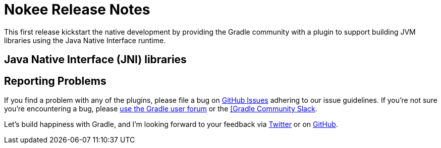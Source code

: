 = Nokee Release Notes
:jbake-type: release_notes

This first release kickstart the native development by providing the Gradle community with a plugin to support building JVM libraries using the Java Native Interface runtime.

== Java Native Interface (JNI) libraries

// Explain what can be done
// Link to samples
// Link to guides
// Link to plugin references
// Explain limitation

== Reporting Problems
If you find a problem with any of the plugins, please file a bug on https://github.com/nokeedev/gradle-native[GitHub Issues] adhering to our issue guidelines.
If you're not sure you're encountering a bug, please https://discuss.gradle.org/tags/c/help-discuss/14/native[use the Gradle user forum] or the https://app.slack.com/client/TA7ULVA9K/CDDGUSJ7R[[Gradle Community Slack].

Let's build happiness with Gradle, and I'm looking forward to your feedback via https://twitter.com/nokeedev[Twitter] or on https://github.com/nokeedev[GitHub].
